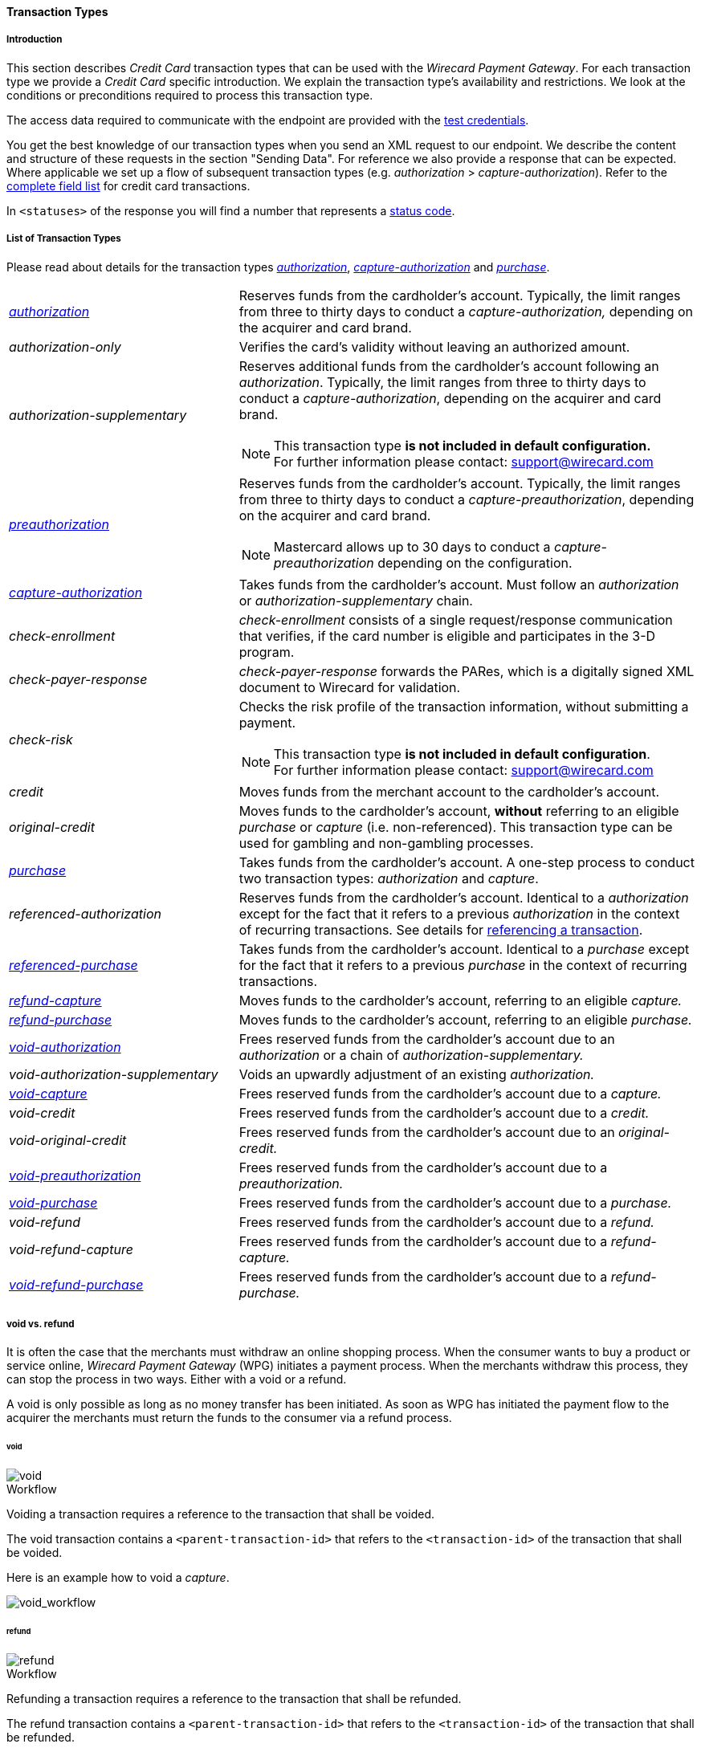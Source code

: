 [#CreditCard_TransactionTypes]
==== Transaction Types

[#CreditCard_TransactionTypes_Introduction]
===== Introduction

This section describes _Credit Card_ transaction types that can be used
with the _Wirecard Payment Gateway_. For each transaction type we
provide a _Credit Card_ specific introduction. We explain the transaction
type's availability and restrictions. We look at the conditions or
preconditions required to process this transaction type.

The access data required to communicate with the endpoint are provided
with the <<CreditCard_TestCredentials, test credentials>>.

You get the best knowledge of our transaction types when you send an XML
request to our endpoint. We describe the content and structure of these
requests in the section "Sending Data". For reference we also provide a
response that can be expected. Where applicable we set up a flow of
subsequent transaction types (e.g. _authorization_ > _capture-authorization_). Refer to the
<<CreditCard_Fields, complete field list>> for credit card transactions.

In ``<statuses>`` of the response you will find a number that represents a <<StatusCodes, status code>>.

[#CreditCard_TransactionTypes_List]
===== List of Transaction Types

Please read about details for the transaction types <<CreditCard_TransactionTypes_Authorization, _authorization_>>, <<CreditCard_TransactionTypes_CaptureAuthorization, _capture-authorization_>> and <<CreditCard_TransactionTypes_Purchase, _purchase_>>.


[cols="1,2a"]
|===
| <<CreditCard_TransactionTypes_Authorization, _authorization_>> | Reserves funds from the cardholder's account. Typically, the limit ranges from three to thirty days to conduct a _capture-authorization,_ depending on the acquirer and card brand.
| _authorization-only_ | Verifies the card's validity without leaving an authorized amount.
| _authorization-supplementary_ | Reserves additional funds from the cardholder's account following an _authorization_. Typically, the limit ranges from three to thirty days to conduct a _capture-authorization_, depending on the acquirer and card brand.

[NOTE]
This transaction type *is not included in default configuration.* +
For further information please contact: support@wirecard.com

| <<CreditCard_TransactionTypes_Authorization, _preauthorization_>> | Reserves funds from the cardholder's account. Typically, the limit ranges from three to thirty days to conduct a _capture-preauthorization_, depending on the acquirer and card brand.

[NOTE]
Mastercard allows up to 30 days to conduct a _capture-preauthorization_
depending on the configuration.

| <<CreditCard_TransactionTypes_CaptureAuthorization, _capture-authorization_>> | Takes funds from the cardholder's account. Must follow an _authorization_ or _authorization-supplementary_ chain.
| _check-enrollment_ | _check-enrollment_ consists of a single request/response communication that verifies, if the card number is eligible and participates in the 3-D program.
| _check-payer-response_ | _check-payer-response_ forwards the PARes, which is a digitally signed XML document to Wirecard for validation.
| _check-risk_ | Checks the risk profile of the transaction information, without submitting a payment.

[NOTE]
This transaction type *is not included in default configuration*. +
For further information please contact: support@wirecard.com

| _credit_ | Moves funds from the merchant account to the cardholder's account.
| _original-credit_ |Moves funds to the cardholder's account, *without* referring to an eligible _purchase_ or _capture_ (i.e. non-referenced). This transaction type can be used for gambling and non-gambling processes.
| <<CreditCard_TransactionTypes_Purchase, _purchase_>> |Takes funds from the cardholder's account. A one-step process to conduct two transaction types: _authorization_ and _capture_.
| _referenced-authorization_ | Reserves funds from the cardholder's account. Identical to a _authorization_ except for the fact that it refers to a previous _authorization_ in the context of recurring transactions. See details for <<GeneralPlatformFeatures_ReferencingTransaction, referencing a transaction>>.
| <<CreditCard_TransactionTypes_Purchase_SendingData_ReferencingPurchaseTransactions, _referenced-purchase_>> | Takes funds from the cardholder's account. Identical to a _purchase_ except for the fact that it refers to a previous _purchase_ in the context of recurring transactions.
| <<CreditCard_TransactionTypes_CaptureAuthorization_SendingData_RefundCapture, _refund-capture_>> | Moves funds to the cardholder's account, referring to an eligible _capture._
| <<CreditCard_TransactionTypes_Purchase_SendingData_RefundPurchase, _refund-purchase_>> | Moves funds to the cardholder's account, referring to an eligible _purchase._
| <<CreditCard_TransactionTypes_Authorization_SendingData_VoidAuthorization, _void-authorization_>> | Frees reserved funds from the cardholder's account due to an _authorization_ or a chain of _authorization-supplementary._
| _void-authorization-supplementary_ |Voids an upwardly adjustment of an existing _authorization._
| <<CreditCard_TransactionTypes_CaptureAuthorization_SendingData_VoidCapture, _void-capture_>> | Frees reserved funds from the cardholder's account due to a _capture._
| _void-credit_ | Frees reserved funds from the cardholder's account due to a _credit._
| _void-original-credit_ | Frees reserved funds from the cardholder's account due to an _original-credit._
| <<CreditCard_TransactionTypes_Authorization, _void-preauthorization_>> | Frees reserved funds from the cardholder's account due to a _preauthorization._
| <<CreditCard_TransactionTypes_Purchase_SendingData_VoidPurchase, _void-purchase_>> | Frees reserved funds from the cardholder's account due to a _purchase._
| _void-refund_ | Frees reserved funds from the cardholder's account due to a _refund._
|_void-refund-capture_ | Frees reserved funds from the cardholder's account due to a _refund-capture._
| <<CreditCard_TransactionTypes_Purchase_SendingData_VoidRefundPurchase, _void-refund-purchase_>> | Frees reserved funds from the cardholder's account due to a _refund-purchase._
|===

[#CreditCard_TransactionTypes_VoidRefund]
===== void vs. refund

It is often the case that the merchants must withdraw an online shopping
process. When the consumer wants to buy a product or service online,
_Wirecard Payment Gateway_ (WPG) initiates a payment process. When the
merchants withdraw this process, they can stop the process in two ways.
Either with a void or a refund.

A void is only possible as long as no money transfer has been initiated.
As soon as WPG has initiated the payment flow to the acquirer the
merchants must return the funds to the consumer via a refund process.

[#CreditCard_TransactionTypes_VoidRefund_Void]
====== void

image::images/11-01-01-credit-card_transaction-types/CC_void_refund_void.png[void]

[#CreditCard_TransactionTypes_VoidRefund_Void_Workflow]
.Workflow

Voiding a transaction requires a reference to the transaction that shall
be voided.

The void transaction contains a ``<parent-transaction-id>`` that refers to
the ``<transaction-id>`` of the transaction that shall be voided.

Here is an example how to void a _capture_.

image::images/11-01-01-credit-card_transaction-types/CC_void-capture_flow.png[void_workflow]

[#CreditCard_TransactionTypes_VoidRefund_Refund]
====== refund

image::images/11-01-01-credit-card_transaction-types/CC_void_refund_refund.png[refund]

[#CreditCard_TransactionTypes_VoidRefund_Refund_Workflow]
.Workflow

Refunding a transaction requires a reference to the transaction that
shall be refunded.

The refund transaction contains a ``<parent-transaction-id>`` that refers
to the ``<transaction-id>`` of the transaction that shall be refunded.

Here is an example how to refund a _capture_.

image::images/11-01-01-credit-card_transaction-types/CC_refund-capture_flow.png[refund_workflow]


[#CreditCard_TransactionTypes_OctEligibility]
===== OCT Eligibility Check


_Wirecard Payment Gateway_ uses the transaction type
_authorization-only_, to find out whether the card in use is eligible
for original credit transactions (OCT). If you want to use this
eligibility check contact mailto:support@wirecard.com[merchant support]
for details.

[#CreditCard_TransactionTypes_RunningTestSamples]
===== Running the Test Samples

https://www.programmableweb.com/news/review-postman-client-makes-restful-api-exploration-breeze/brief/2014/01/27[Postman]
is a handy tool to send a request to our endpoints. We optimized our
samples assuming you are using _Postman_.

In _Postman_ you can authorize to the endpoint using the _Basic_ value
given in the <<CreditCard_TransactionTypes_Purchase_SendingData_PurchaseUsingCardData, Request Header box>> at each request sample.
Open the _Headers_ section in _Postman_ and enter the values for the keys _Authorization_ and
_Content-Type_ as you can find them in the corresponding _Request Header_ box.

[#CreditCard_TransactionTypes_RunningTestSamples_Header]
image::images/11-01-01-credit-card_transaction-types/Postman_Headers.png[Postman_Header, title="Postman Headers section"]

[#CreditCard_TransactionTypes_RunningTestSamples_Body]
image::images/11-01-01-credit-card_transaction-types/Postman_Body.png[Postman_Body, title="Postman Body section"]

Open _Postman_'s body section, select the option "raw" and copy the
_Request_ sample into the body field. Click _Send_ and our API will
return a response.

If you don't use _Postman_, use the test credentials as provided in the
corresponding transaction type sample and make sure you replace
``{{$guid}}`` with a unique value in ``<request-id>``. This value has to
be replaced each time before you are sending the request.

